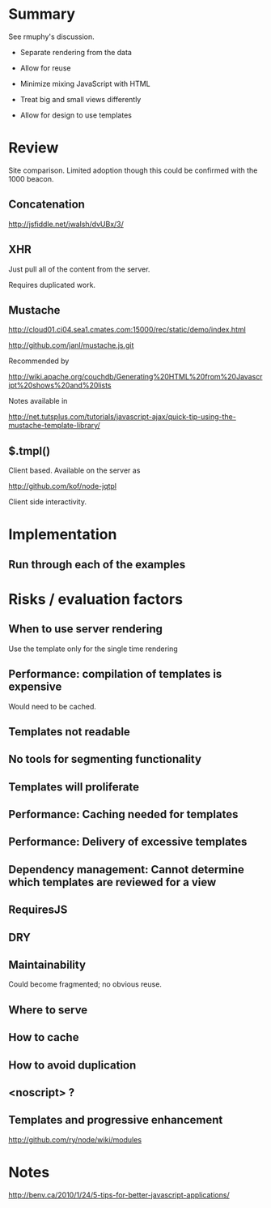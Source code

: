 * Summary 

See rmuphy's discussion.

+ Separate rendering from the data 

+ Allow for reuse 

+ Minimize mixing JavaScript with HTML

+ Treat big and small views differently 

+ Allow for design to use templates

* Review 

Site comparison.  Limited adoption though this could be confirmed with the 1000 beacon.

** Concatenation 

http://jsfiddle.net/jwalsh/dvUBx/3/

** XHR 

Just pull all of the content from the server.

Requires duplicated work. 

** Mustache 

http://cloud01.ci04.sea1.cmates.com:15000/rec/static/demo/index.html


http://github.com/janl/mustache.js.git

Recommended by 

http://wiki.apache.org/couchdb/Generating%20HTML%20from%20Javascript%20shows%20and%20lists

Notes available in 

http://net.tutsplus.com/tutorials/javascript-ajax/quick-tip-using-the-mustache-template-library/

** $.tmpl() 

Client based.  Available on the server as 

http://github.com/kof/node-jqtpl


Client side interactivity. 

* Implementation 

** Run through each of the examples 

* Risks / evaluation factors 

** When to use server rendering 

Use the template only for the single time rendering 

** Performance: compilation of templates is expensive 

Would need to be cached. 

** Templates not readable 

** No tools for segmenting functionality 

** Templates will proliferate 

** Performance:  Caching needed for templates 

** Performance:  Delivery of excessive templates 

** Dependency management: Cannot determine which templates are reviewed for a view 

** RequiresJS 

** DRY

** Maintainability 

Could become fragmented; no obvious reuse. 
** Where to serve

** How to cache 

** How to avoid duplication
** <noscript> ? 

** Templates and progressive enhancement 
 
http://github.com/ry/node/wiki/modules

* Notes

http://benv.ca/2010/1/24/5-tips-for-better-javascript-applications/
